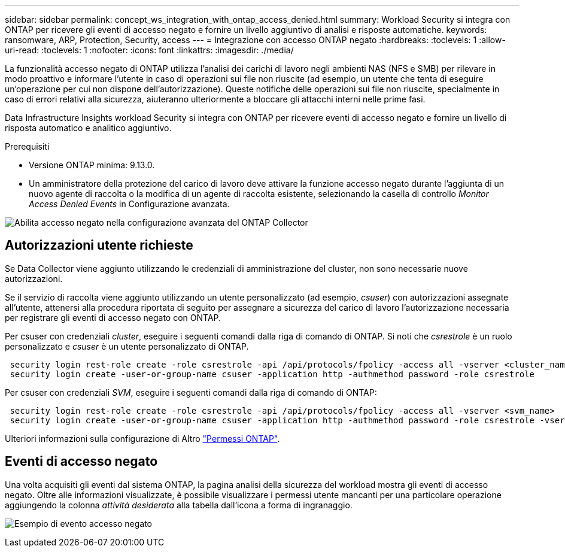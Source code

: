 ---
sidebar: sidebar 
permalink: concept_ws_integration_with_ontap_access_denied.html 
summary: Workload Security si integra con ONTAP per ricevere gli eventi di accesso negato e fornire un livello aggiuntivo di analisi e risposte automatiche. 
keywords: ransomware, ARP, Protection, Security, access 
---
= Integrazione con accesso ONTAP negato
:hardbreaks:
:toclevels: 1
:allow-uri-read: 
:toclevels: 1
:nofooter: 
:icons: font
:linkattrs: 
:imagesdir: ./media/


[role="lead"]
La funzionalità accesso negato di ONTAP utilizza l'analisi dei carichi di lavoro negli ambienti NAS (NFS e SMB) per rilevare in modo proattivo e informare l'utente in caso di operazioni sui file non riuscite (ad esempio, un utente che tenta di eseguire un'operazione per cui non dispone dell'autorizzazione). Queste notifiche delle operazioni sui file non riuscite, specialmente in caso di errori relativi alla sicurezza, aiuteranno ulteriormente a bloccare gli attacchi interni nelle prime fasi.

Data Infrastructure Insights workload Security si integra con ONTAP per ricevere eventi di accesso negato e fornire un livello di risposta automatico e analitico aggiuntivo.

Prerequisiti

* Versione ONTAP minima: 9.13.0.
* Un amministratore della protezione del carico di lavoro deve attivare la funzione accesso negato durante l'aggiunta di un nuovo agente di raccolta o la modifica di un agente di raccolta esistente, selezionando la casella di controllo _Monitor Access Denied Events_ in Configurazione avanzata.


image:WS_Access_Denied_Enable_in_Collector.png["Abilita accesso negato nella configurazione avanzata del ONTAP Collector"]



== Autorizzazioni utente richieste

Se Data Collector viene aggiunto utilizzando le credenziali di amministrazione del cluster, non sono necessarie nuove autorizzazioni.

Se il servizio di raccolta viene aggiunto utilizzando un utente personalizzato (ad esempio, _csuser_) con autorizzazioni assegnate all'utente, attenersi alla procedura riportata di seguito per assegnare a sicurezza del carico di lavoro l'autorizzazione necessaria per registrare gli eventi di accesso negato con ONTAP.

Per csuser con credenziali _cluster_, eseguire i seguenti comandi dalla riga di comando di ONTAP. Si noti che _csrestrole_ è un ruolo personalizzato e _csuser_ è un utente personalizzato di ONTAP.

[listing]
----
 security login rest-role create -role csrestrole -api /api/protocols/fpolicy -access all -vserver <cluster_name>
 security login create -user-or-group-name csuser -application http -authmethod password -role csrestrole
----
Per csuser con credenziali _SVM_, eseguire i seguenti comandi dalla riga di comando di ONTAP:

[listing]
----
 security login rest-role create -role csrestrole -api /api/protocols/fpolicy -access all -vserver <svm_name>
 security login create -user-or-group-name csuser -application http -authmethod password -role csrestrole -vserver <svm_name>
----
Ulteriori informazioni sulla configurazione di Altro link:task_add_collector_svm.html["Permessi ONTAP"].



== Eventi di accesso negato

Una volta acquisiti gli eventi dal sistema ONTAP, la pagina analisi della sicurezza del workload mostra gli eventi di accesso negato. Oltre alle informazioni visualizzate, è possibile visualizzare i permessi utente mancanti per una particolare operazione aggiungendo la colonna _attività desiderata_ alla tabella dall'icona a forma di ingranaggio.

image:WS_Access_Denied_Example_Event_1.png["Esempio di evento accesso negato"]
